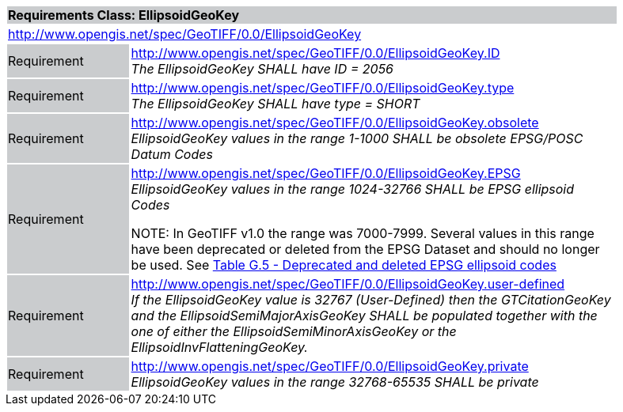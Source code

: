 [cols="1,4",width="90%"]
|===
2+|*Requirements Class: EllipsoidGeoKey* {set:cellbgcolor:#CACCCE}
2+|http://www.opengis.net/spec/GeoTIFF/0.0/EllipsoidGeoKey
{set:cellbgcolor:#FFFFFF}

|Requirement {set:cellbgcolor:#CACCCE}
|http://www.opengis.net/spec/GeoTIFF/0.0/EllipsoidGeoKey.ID +
_The EllipsoidGeoKey SHALL have ID = 2056_
{set:cellbgcolor:#FFFFFF}

|Requirement {set:cellbgcolor:#CACCCE}
|http://www.opengis.net/spec/GeoTIFF/0.0/EllipsoidGeoKey.type +
_The EllipsoidGeoKey SHALL have type = SHORT_
{set:cellbgcolor:#FFFFFF}

|Requirement {set:cellbgcolor:#CACCCE}
|http://www.opengis.net/spec/GeoTIFF/0.0/EllipsoidGeoKey.obsolete +
_EllipsoidGeoKey values in the range 1-1000 SHALL be obsolete EPSG/POSC Datum Codes_
{set:cellbgcolor:#FFFFFF}

|Requirement {set:cellbgcolor:#CACCCE}
|http://www.opengis.net/spec/GeoTIFF/0.0/EllipsoidGeoKey.EPSG +
_EllipsoidGeoKey values in the range 1024-32766 SHALL be EPSG ellipsoid Codes_

NOTE: In GeoTIFF v1.0 the range was 7000-7999. Several values in this range have been deprecated or deleted from the EPSG Dataset and should no longer be used. See <<annex-g.adoc#deprecated_ellipsoid_codes,Table G.5 - Deprecated and deleted EPSG ellipsoid codes>>
{set:cellbgcolor:#FFFFFF}

|Requirement {set:cellbgcolor:#CACCCE}
|http://www.opengis.net/spec/GeoTIFF/0.0/EllipsoidGeoKey.user-defined +
_If the EllipsoidGeoKey value is 32767 (User-Defined) then the GTCitationGeoKey and the EllipsoidSemiMajorAxisGeoKey SHALL be populated together with the one of either the EllipsoidSemiMinorAxisGeoKey or the EllipsoidInvFlatteningGeoKey._
{set:cellbgcolor:#FFFFFF}

|Requirement {set:cellbgcolor:#CACCCE}
|http://www.opengis.net/spec/GeoTIFF/0.0/EllipsoidGeoKey.private +
_EllipsoidGeoKey values in the range 32768-65535 SHALL be private_
{set:cellbgcolor:#FFFFFF}
|===
